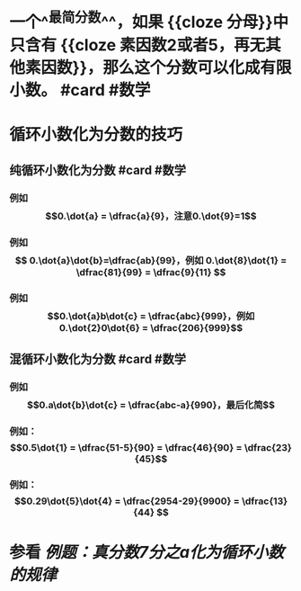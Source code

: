 * 一个^^最简分数^^，如果 {{cloze 分母}}中只含有 {{cloze 素因数2或者5，再无其他素因数}}，那么这个分数可以化成有限小数。 #card #数学
:PROPERTIES:
:card-last-interval: 4
:card-repeats: 1
:card-ease-factor: 2.6
:card-next-schedule: 2022-09-08T23:08:53.714Z
:card-last-reviewed: 2022-09-04T23:08:53.715Z
:card-last-score: 5
:END:
* 循环小数化为分数的技巧
** 纯循环小数化为分数 #card #数学
:PROPERTIES:
:card-last-interval: 4.38
:card-repeats: 2
:card-ease-factor: 2.7
:card-next-schedule: 2022-09-12T22:47:26.514Z
:card-last-reviewed: 2022-09-08T13:47:26.515Z
:card-last-score: 5
:END:
*** 例如$$0.\dot{a} = \dfrac{a}{9}，注意0.\dot{9}=1$$
*** 例如$$ 0.\dot{a}\dot{b}=\dfrac{ab}{99}，例如 0.\dot{8}\dot{1} = \dfrac{81}{99} = \dfrac{9}{11} $$
*** 例如$$0.\dot{a}b\dot{c} = \dfrac{abc}{999}，例如0.\dot{2}0\dot{6} = \dfrac{206}{999}$$
** 混循环小数化为分数 #card #数学
:PROPERTIES:
:card-last-interval: 4.38
:card-repeats: 2
:card-ease-factor: 2.7
:card-next-schedule: 2022-09-12T22:48:25.853Z
:card-last-reviewed: 2022-09-08T13:48:25.853Z
:card-last-score: 5
:END:
*** 例如$$0.a\dot{b}\dot{c} = \dfrac{abc-a}{990}，最后化简$$
*** 例如：$$0.5\dot{1} = \dfrac{51-5}{90} = \dfrac{46}{90} = \dfrac{23}{45}$$
*** 例如：$$0.29\dot{5}\dot{4} = \dfrac{2954-29}{9900} = \dfrac{13}{44} $$
* 参看 [[例题：真分数7分之a化为循环小数的规律]]